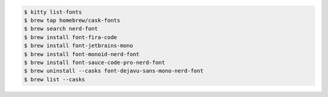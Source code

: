 .. code-block:: shell

    $ kitty list-fonts 
    $ brew tap homebrew/cask-fonts
    $ brew search nerd-font
    $ brew install font-fira-code  
    $ brew install font-jetbrains-mono
    $ brew install font-monoid-nerd-font
    $ brew install font-sauce-code-pro-nerd-font
    $ brew uninstall --casks font-dejavu-sans-mono-nerd-font
    $ brew list --casks
